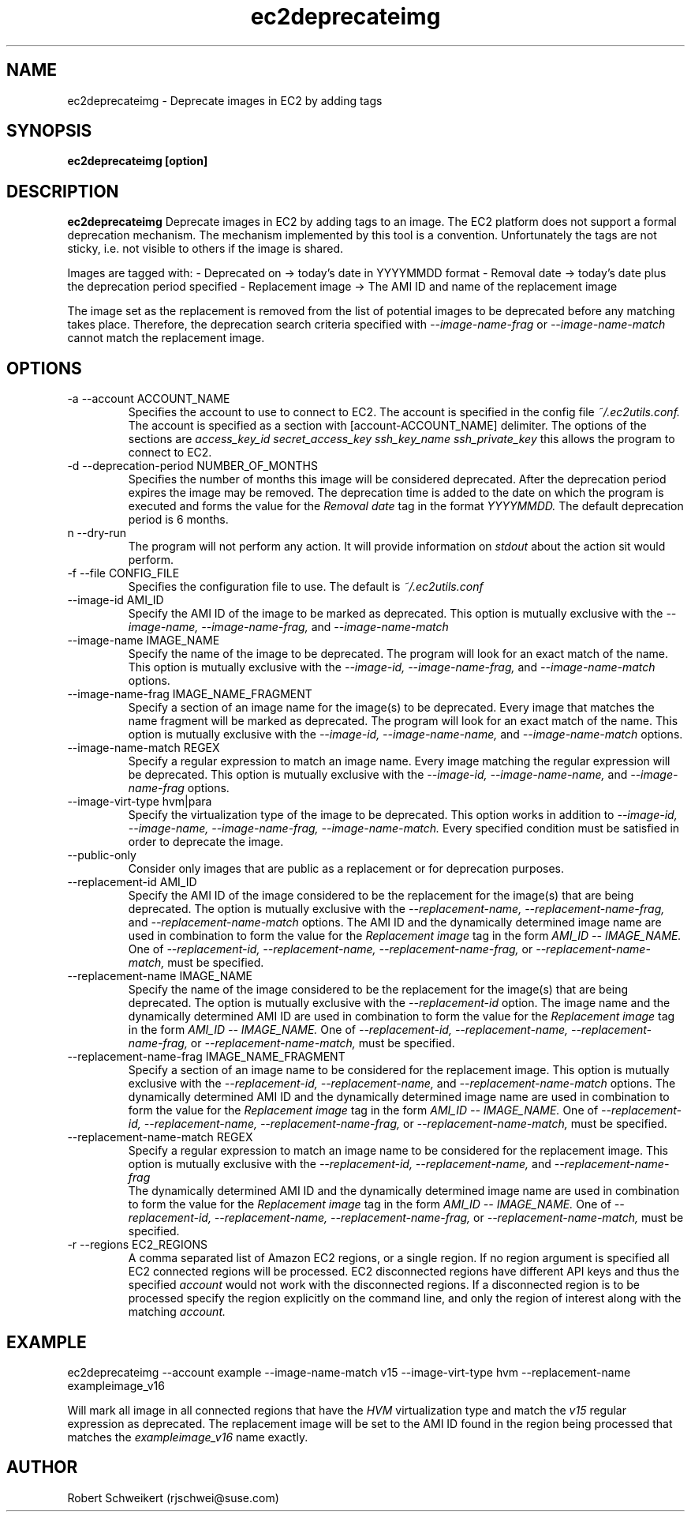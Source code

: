 .\" Process this file with
.\" groff -man -Tascii ec2deprecateimg.1
.\"
.TH ec2deprecateimg 1
.SH NAME
ec2deprecateimg \- Deprecate images in EC2 by adding tags
.SH SYNOPSIS
.B ec2deprecateimg [option]
.SH DESCRIPTION
.B ec2deprecateimg
Deprecate images in EC2 by adding tags to an image. The EC2 platform does
not support a formal deprecation mechanism. The mechanism implemented by this
tool is a convention. Unfortunately the tags are not sticky, i.e. not visible
to others if the image is shared.

Images are tagged with:
- Deprecated on     -> today's date in YYYYMMDD format
- Removal date      -> today's date plus the deprecation period specified
- Replacement image -> The AMI ID and name of the replacement image

The image set as the replacement is removed from the list of potential images
to be deprecated before any matching takes place. Therefore, the deprecation
search criteria specified with
.I --image-name-frag
or
.I --image-name-match
cannot match the replacement image.
.SH OPTIONS
.IP "-a --account ACCOUNT_NAME"
Specifies the account to use to connect to EC2. The account is specified
in the config file
.I ~/.ec2utils.conf.
The account is specified as a section with [account-ACCOUNT_NAME] delimiter.
The options of the sections are
.I access_key_id
.I secret_access_key
.I ssh_key_name
.I ssh_private_key
this allows the program to connect to EC2.
.IP "-d --deprecation-period NUMBER_OF_MONTHS"
Specifies the number of months this image will be considered deprecated. After
the deprecation period expires the image may be removed. The deprecation time
is added to the date on which the program is executed and forms the value for
the
.I Removal date
tag in the format
.I YYYYMMDD.
The default deprecation period is 6 months. 
.IP "n --dry-run"
The program will not perform any action. It will provide information on
.I stdout
about the action sit would perform.
.IP "-f --file CONFIG_FILE"
Specifies the configuration file to use. The default is
.I ~/.ec2utils.conf
.IP "--image-id AMI_ID"
Specify the AMI ID of the image to be marked as deprecated. This option is
mutually exclusive with the
.I --image-name,
.I --image-name-frag,
and
.I --image-name-match
.IP "--image-name IMAGE_NAME"
Specify the name of the image to be deprecated. The program will look for
an exact match of the name. This option is mutually exclusive with the
.I --image-id,
.I --image-name-frag,
and
.I --image-name-match
options.
.IP "--image-name-frag IMAGE_NAME_FRAGMENT"
Specify a section of an image name for the image(s) to be deprecated. Every
image that matches the name fragment will be marked as deprecated. The
program will look for an exact match of the name. This option is mutually
exclusive with the
.I --image-id,
.I --image-name-name,
and
.I --image-name-match
options.
.IP "--image-name-match REGEX"
Specify a regular expression to match an image name. Every image matching the
regular expression will be deprecated. This option is mutually
exclusive with the
.I --image-id,
.I --image-name-name,
and
.I --image-name-frag
options.
.IP "--image-virt-type hvm|para"
Specify the virtualization type of the image to be deprecated. This option
works in addition to
.I --image-id,
.I --image-name,
.I --image-name-frag,
.I --image-name-match.
Every specified condition must be satisfied in order to deprecate the image.
.IP "--public-only"
Consider only images that are public as a replacement or for deprecation
purposes.
.IP "--replacement-id AMI_ID"
Specify the AMI ID of the image considered to be the replacement for the
image(s) that are being deprecated. The option is mutually exclusive
with the
.I --replacement-name,
.I --replacement-name-frag,
and 
.I --replacement-name-match
options. The AMI ID and the dynamically determined image name are used in
combination to form the value for the
.I Replacement image
tag in the form
.I AMI_ID -- IMAGE_NAME.
One of
.I --replacement-id,
.I --replacement-name,
.I --replacement-name-frag,
or
.I --replacement-name-match,
must be specified.
.IP "--replacement-name IMAGE_NAME"
Specify the name of the image considered to be the replacement for the
image(s) that are being deprecated. The option is mutually exclusive
with the
.I --replacement-id
option. The image name and the dynamically determined AMI ID are used in
combination to form the value for the
.I Replacement image
tag in the form
.I AMI_ID -- IMAGE_NAME.
One of
.I --replacement-id,
.I --replacement-name,
.I --replacement-name-frag,
or
.I --replacement-name-match,
must be specified.
.IP "--replacement-name-frag IMAGE_NAME_FRAGMENT"
Specify a section of an image name to be considered for the replacement
image. This option is mutually
exclusive with the
.I --replacement-id,
.I --replacement-name,
and 
.I --replacement-name-match
options. The dynamically determined AMI ID and the dynamically determined
image name are used in combination to form the value for the
.I Replacement image
tag in the form
.I AMI_ID -- IMAGE_NAME.
One of
.I --replacement-id,
.I --replacement-name,
.I --replacement-name-frag,
or
.I --replacement-name-match,
must be specified.
.IP "--replacement-name-match REGEX"
Specify a regular expression to match an image name to be considered for
the replacement image. This option is mutually exclusive with the
.I --replacement-id,
.I --replacement-name,
and
.I --replacement-name-frag
 The dynamically determined AMI ID and the dynamically determined image name
are used in combination to form the value for the
.I Replacement image
tag in the form
.I AMI_ID -- IMAGE_NAME.
One of
.I --replacement-id,
.I --replacement-name,
.I --replacement-name-frag,
or
.I --replacement-name-match,
must be specified.
.IP "-r --regions EC2_REGIONS"
A comma separated list of Amazon EC2 regions, or a single region. If no
region argument is specified all EC2 connected regions will be processed.
EC2 disconnected regions have different API keys and thus the specified
.I account
would not work with the disconnected regions. If a disconnected region is to
be processed specify the region explicitly on the command line, and only the
region of interest along with the matching
.I account.
.SH EXAMPLE
ec2deprecateimg --account example --image-name-match v15 --image-virt-type hvm --replacement-name exampleimage_v16

Will mark all image in all connected regions that have the
.I HVM
virtualization type and match the
.I v15
regular expression as deprecated. The replacement image will be set to the
AMI ID found in the region being processed that matches the
.I exampleimage_v16
name exactly.
.SH AUTHOR
Robert Schweikert (rjschwei@suse.com)
